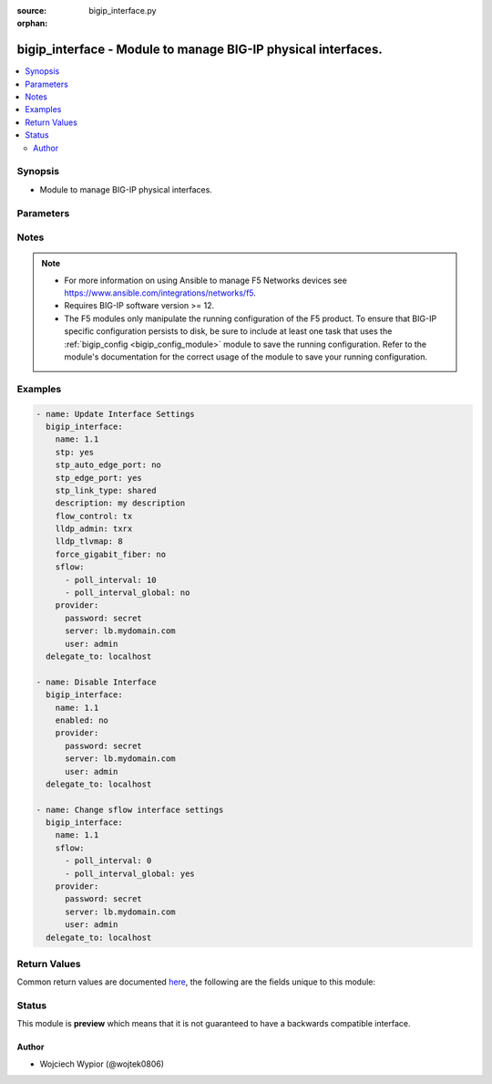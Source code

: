 :source: bigip_interface.py

:orphan:

.. _bigip_interface_module:


bigip_interface - Module to manage BIG-IP physical interfaces.
++++++++++++++++++++++++++++++++++++++++++++++++++++++++++++++

.. versionadded:: 2.1

.. contents::
   :local:
   :depth: 2


Synopsis
--------
- Module to manage BIG-IP physical interfaces.




Parameters
----------

.. raw:: html

    <table  border=0 cellpadding=0 class="documentation-table">
                                                                                                                                                                                                                                                                                                                                                                                                                                                                                                                                                                                                                                                                                                                                                                                                                                                    
                                                                                                                                                                
                                                                                                                                                                                    <tr>
            <th colspan="2">Parameter</th>
            <th>Choices/<font color="blue">Defaults</font></th>
                        <th width="100%">Comments</th>
        </tr>
                    <tr>
                                                                <td colspan="2">
                    <b>bundle</b>
                                                        </td>
                                <td>
                                                                                                                            <ul><b>Choices:</b>
                                                                                                                                                                <li>enabled</li>
                                                                                                                                                                                                <li>disabled</li>
                                                                                                                                                                                                <li>not-supported</li>
                                                                                    </ul>
                                                                            </td>
                                                                <td>
                                                                        <div>Enables or disables bundle capability.</div>
                                                    <div>This option is only supported on selected hardware platforms and interfaces.</div>
                                                    <div>Attempting to enable this option on a <code>VE</code> or any other unsupported platform/interface will result in module run failure.</div>
                                                                                </td>
            </tr>
                                <tr>
                                                                <td colspan="2">
                    <b>bundle_speed</b>
                                                        </td>
                                <td>
                                                                                                                            <ul><b>Choices:</b>
                                                                                                                                                                <li>100G</li>
                                                                                                                                                                                                <li>40G</li>
                                                                                                                                                                                                <li>not-supported</li>
                                                                                    </ul>
                                                                            </td>
                                                                <td>
                                                                        <div>Sets the bundle speed, the setting is applicable only when the bundle is <code>yes</code>.</div>
                                                    <div>This option is only supported on selected hardware platforms and interfaces.</div>
                                                    <div>Attempting to enable this option on a <code>VE</code> or any other unsupported platform/interface will result in module run failure.</div>
                                                                                </td>
            </tr>
                                <tr>
                                                                <td colspan="2">
                    <b>description</b>
                                                        </td>
                                <td>
                                                                                                                                                            </td>
                                                                <td>
                                                                        <div>User defined description.</div>
                                                                                </td>
            </tr>
                                <tr>
                                                                <td colspan="2">
                    <b>enabled</b>
                                                        </td>
                                <td>
                                                                                                                                                                        <ul><b>Choices:</b>
                                                                                                                                                                <li>no</li>
                                                                                                                                                                                                <li>yes</li>
                                                                                    </ul>
                                                                            </td>
                                                                <td>
                                                                        <div>Specifies the current status of the interface.</div>
                                                    <div>When <code>yes</code> enables the interface to pass traffic.</div>
                                                    <div>When <code>no</code> disables the interface from passing traffic.</div>
                                                                                </td>
            </tr>
                                <tr>
                                                                <td colspan="2">
                    <b>flow_control</b>
                                                        </td>
                                <td>
                                                                                                                            <ul><b>Choices:</b>
                                                                                                                                                                <li>none</li>
                                                                                                                                                                                                <li>rx</li>
                                                                                                                                                                                                <li>tx</li>
                                                                                                                                                                                                <li>tx-rx</li>
                                                                                    </ul>
                                                                            </td>
                                                                <td>
                                                                        <div>Specifies how the system controls the sending of PAUSE frames.</div>
                                                    <div>When <code>tx-rx</code> the interface honors pause frames from its partner, and also generates pause frames when necessary.</div>
                                                    <div>When <code>tx</code> the interface ignores pause frames from its partner, and generates pause frames when necessary.</div>
                                                    <div>When <code>rx</code> the interface honors pause frames from its partner, but does not generate pause frames.</div>
                                                    <div>When (none) the flow control is disabled on the interface.</div>
                                                                                </td>
            </tr>
                                <tr>
                                                                <td colspan="2">
                    <b>force_gigabit_fiber</b>
                                                        </td>
                                <td>
                                                                                                                                                                        <ul><b>Choices:</b>
                                                                                                                                                                <li>no</li>
                                                                                                                                                                                                <li>yes</li>
                                                                                    </ul>
                                                                            </td>
                                                                <td>
                                                                        <div>Enables or disables forcing of gigabit fiber media.</div>
                                                    <div>When <code>yes</code> for a gigabit fiber interface, the media setting will be forced, and no auto-negotiation will be performed.</div>
                                                    <div>When <code>no</code> auto-negotiation will be performed with just a single gigabit fiber option advertised.</div>
                                                                                </td>
            </tr>
                                <tr>
                                                                <td colspan="2">
                    <b>forward_error_correction</b>
                                                        </td>
                                <td>
                                                                                                                            <ul><b>Choices:</b>
                                                                                                                                                                <li>enabled</li>
                                                                                                                                                                                                <li>disabled</li>
                                                                                                                                                                                                <li>not-supported</li>
                                                                                                                                                                                                <li>auto</li>
                                                                                    </ul>
                                                                            </td>
                                                                <td>
                                                                        <div>Enables or disables IEEE 802.3bm Clause 91 Reed-Solomon Forward Error Correction on 100G interfaces. Not valid for LR4 media.</div>
                                                    <div>This option is only supported on selected hardware platforms and interfaces.</div>
                                                    <div>Attempting to enable this option on a <code>VE</code> or any other unsupported platform/interface will result in module run failure.</div>
                                                                                </td>
            </tr>
                                <tr>
                                                                <td colspan="2">
                    <b>lldp_admin</b>
                                                        </td>
                                <td>
                                                                                                                            <ul><b>Choices:</b>
                                                                                                                                                                <li>disable</li>
                                                                                                                                                                                                <li>rxonly</li>
                                                                                                                                                                                                <li>txonly</li>
                                                                                                                                                                                                <li>txrx</li>
                                                                                    </ul>
                                                                            </td>
                                                                <td>
                                                                        <div>Specifies LLDP settings on an interface level.</div>
                                                    <div>When <code>disabled</code> the interface neither transmits (sends) LLDP messages to nor receives LLDP messages from neighboring devices.</div>
                                                    <div>When <code>txonly</code> the interface transmits LLDP messages to neighbor devices but does not receive LLDP messages from neighbor devices.</div>
                                                    <div>When <code>rxonly</code> the interface receives LLDP messages from neighbor devices but does not transmit LLDP messages to neighbor devices.</div>
                                                    <div>When <code>txrx</code> the interface transmits LLDP messages to and receives LLDP messages from neighboring devices.</div>
                                                                                </td>
            </tr>
                                <tr>
                                                                <td colspan="2">
                    <b>lldp_tlvmap</b>
                                                        </td>
                                <td>
                                                                                                                                                            </td>
                                                                <td>
                                                                        <div>Specifies the content of an LLDP message being sent or received.</div>
                                                    <div>Each LLDP attribute that is specified with this setting is optional and is in the form of Type, Length, Value (TLV).</div>
                                                    <div>The three mandatory TLVs not taken into account when calculating this value are: <code>Chassis ID</code>, <code>Port ID</code>, and <code>TTL</code>.</div>
                                                    <div>The optional attributes that are possible to specify have a specific TLV numeric value mapped to them.</div>
                                                    <div>The <code>Port Description</code> attribute has a TLV value of <code>8</code>.</div>
                                                    <div>The <code>System Name</code> attribute has a TLV value of <code>16</code>.</div>
                                                    <div>The <code>System Description</code> attribute has a TLV value of <code>32</code>.</div>
                                                    <div>The <code>System Capabilities</code> attribute has a TLV value of <code>64</code>.</div>
                                                    <div>The <code>Management Address</code> attribute has a TLV value of <code>128</code>.</div>
                                                    <div>The <code>Port VLAN ID</code> attribute has a TLV value of <code>256</code>.</div>
                                                    <div>The <code>VLAN Name</code> attribute has a TLV value of <code>512</code>.</div>
                                                    <div>The <code>Port and Protocol VLAN ID</code> attribute has a TLV value of <code>1024</code>.</div>
                                                    <div>The <code>Protocol Identity</code> attribute has a TLV value of <code>2048</code>.</div>
                                                    <div>The <code>MAC/PHY Config Status</code> attribute has a TLV value of <code>4096</code>.</div>
                                                    <div>The <code>Link Aggregation</code> attribute has a TLV value of <code>8192</code>.</div>
                                                    <div>The <code>Max Frame Size</code> attribute has a TLV value of <code>32768</code>.</div>
                                                    <div>The <code>Product Model</code> attribute has a TLV value of <code>65536</code>.</div>
                                                    <div>The <code>lldp_tlvmap</code> is a numeric value that is a sum of all TLV values of selected attributes.</div>
                                                    <div>Setting <code>lldp_tlvmap</code> to <code>0</code> will remove all attributes from the interface.</div>
                                                    <div>Setting <code>lldp_tlvmap</code> to <code>114680</code> will add all attributes to the interface.</div>
                                                                                </td>
            </tr>
                                <tr>
                                                                <td colspan="2">
                    <b>media_fixed</b>
                                                        </td>
                                <td>
                                                                                                                            <ul><b>Choices:</b>
                                                                                                                                                                <li>100000-FD</li>
                                                                                                                                                                                                <li>100000LR4-FD</li>
                                                                                                                                                                                                <li>10000LR-FD</li>
                                                                                                                                                                                                <li>10000T-FD</li>
                                                                                                                                                                                                <li>1000SX-FD</li>
                                                                                                                                                                                                <li>100TX-FD</li>
                                                                                                                                                                                                <li>10T-HD</li>
                                                                                                                                                                                                <li>20000-FD</li>
                                                                                                                                                                                                <li>40000LR4-FD</li>
                                                                                                                                                                                                <li>100000AR4-FD</li>
                                                                                                                                                                                                <li>100000SR4-FD</li>
                                                                                                                                                                                                <li>10000SFPCU-FD</li>
                                                                                                                                                                                                <li>1000CX-FD</li>
                                                                                                                                                                                                <li>1000T-FD</li>
                                                                                                                                                                                                <li>100TX-HD</li>
                                                                                                                                                                                                <li>12000-FD</li>
                                                                                                                                                                                                <li>21000-FD</li>
                                                                                                                                                                                                <li>40000SR4-FD</li>
                                                                                                                                                                                                <li>100000CR4-FD</li>
                                                                                                                                                                                                <li>10000ER-FD</li>
                                                                                                                                                                                                <li>10000SR-FD</li>
                                                                                                                                                                                                <li>1000LX-FD</li>
                                                                                                                                                                                                <li>1000T-HD</li>
                                                                                                                                                                                                <li>10T-FD</li>
                                                                                                                                                                                                <li>16000-FD</li>
                                                                                                                                                                                                <li>40000-FD</li>
                                                                                                                                                                                                <li>42000-FD</li>
                                                                                                                                                                                                <li>auto</li>
                                                                                                                                                                                                <li>no-phy</li>
                                                                                    </ul>
                                                                            </td>
                                                                <td>
                                                                        <div>Specifies the settings for a fixed (non-pluggable) interface.</div>
                                                    <div>Use this option only with a combo port to specify the media type for the fixed interface, when it is not the preferred port.</div>
                                                                                </td>
            </tr>
                                <tr>
                                                                <td colspan="2">
                    <b>media_sfp</b>
                                                        </td>
                                <td>
                                                                                                                            <ul><b>Choices:</b>
                                                                                                                                                                <li>100000-FD</li>
                                                                                                                                                                                                <li>100000LR4-FD</li>
                                                                                                                                                                                                <li>10000LR-FD</li>
                                                                                                                                                                                                <li>10000T-FD</li>
                                                                                                                                                                                                <li>1000SX-FD</li>
                                                                                                                                                                                                <li>100TX-FD</li>
                                                                                                                                                                                                <li>10T-HD</li>
                                                                                                                                                                                                <li>20000-FD</li>
                                                                                                                                                                                                <li>40000LR4-FD</li>
                                                                                                                                                                                                <li>100000AR4-FD</li>
                                                                                                                                                                                                <li>100000SR4-FD</li>
                                                                                                                                                                                                <li>10000SFPCU-FD</li>
                                                                                                                                                                                                <li>1000CX-FD</li>
                                                                                                                                                                                                <li>1000T-FD</li>
                                                                                                                                                                                                <li>100TX-HD</li>
                                                                                                                                                                                                <li>12000-FD</li>
                                                                                                                                                                                                <li>21000-FD</li>
                                                                                                                                                                                                <li>40000SR4-FD</li>
                                                                                                                                                                                                <li>100000CR4-FD</li>
                                                                                                                                                                                                <li>10000ER-FD</li>
                                                                                                                                                                                                <li>10000SR-FD</li>
                                                                                                                                                                                                <li>1000LX-FD</li>
                                                                                                                                                                                                <li>1000T-HD</li>
                                                                                                                                                                                                <li>10T-FD</li>
                                                                                                                                                                                                <li>16000-FD</li>
                                                                                                                                                                                                <li>40000-FD</li>
                                                                                                                                                                                                <li>42000-FD</li>
                                                                                                                                                                                                <li>auto</li>
                                                                                                                                                                                                <li>no-phy</li>
                                                                                    </ul>
                                                                            </td>
                                                                <td>
                                                                        <div>Specifies the settings for an SFP (pluggable) interface.</div>
                                                    <div>Use this option only with a combo port to specify the media type for the SFP interface, when it is not the preferred port.</div>
                                                                                </td>
            </tr>
                                <tr>
                                                                <td colspan="2">
                    <b>name</b>
                    <br/><div style="font-size: small; color: red">required</div>                                    </td>
                                <td>
                                                                                                                                                            </td>
                                                                <td>
                                                                        <div>Specifies the name of the interface to manage.</div>
                                                                                </td>
            </tr>
                                <tr>
                                                                <td colspan="2">
                    <b>port_fwd_mode</b>
                                                        </td>
                                <td>
                                                                                                                            <ul><b>Choices:</b>
                                                                                                                                                                <li>l3</li>
                                                                                                                                                                                                <li>passive</li>
                                                                                                                                                                                                <li>virtual-wire</li>
                                                                                    </ul>
                                                                            </td>
                                                                <td>
                                                                        <div>Specifies the operation mode.</div>
                                                                                </td>
            </tr>
                                <tr>
                                                                <td colspan="2">
                    <b>prefer_port</b>
                                                        </td>
                                <td>
                                                                                                                            <ul><b>Choices:</b>
                                                                                                                                                                <li>sfp</li>
                                                                                                                                                                                                <li>fixed</li>
                                                                                    </ul>
                                                                            </td>
                                                                <td>
                                                                        <div>Indicates which side of a combo port the interface uses, if both sides have the potential for an external link.</div>
                                                    <div>The default value for a combo port is sfp. Do not use this option for non-combo ports.</div>
                                                                                </td>
            </tr>
                                <tr>
                                                                <td colspan="2">
                    <b>provider</b>
                                        <br/><div style="font-size: small; color: darkgreen">(added in 2.5)</div>                </td>
                                <td>
                                                                                                                                                            </td>
                                                                <td>
                                                                        <div>A dict object containing connection details.</div>
                                                                                </td>
            </tr>
                                                            <tr>
                                                    <td class="elbow-placeholder"></td>
                                                <td colspan="1">
                    <b>password</b>
                    <br/><div style="font-size: small; color: red">required</div>                                    </td>
                                <td>
                                                                                                                                                            </td>
                                                                <td>
                                                                        <div>The password for the user account used to connect to the BIG-IP.</div>
                                                    <div>You may omit this option by setting the environment variable <code>F5_PASSWORD</code>.</div>
                                                                                        <div style="font-size: small; color: darkgreen"><br/>aliases: pass, pwd</div>
                                    </td>
            </tr>
                                <tr>
                                                    <td class="elbow-placeholder"></td>
                                                <td colspan="1">
                    <b>server</b>
                    <br/><div style="font-size: small; color: red">required</div>                                    </td>
                                <td>
                                                                                                                                                            </td>
                                                                <td>
                                                                        <div>The BIG-IP host.</div>
                                                    <div>You may omit this option by setting the environment variable <code>F5_SERVER</code>.</div>
                                                                                </td>
            </tr>
                                <tr>
                                                    <td class="elbow-placeholder"></td>
                                                <td colspan="1">
                    <b>server_port</b>
                                                        </td>
                                <td>
                                                                                                                                                                    <b>Default:</b><br/><div style="color: blue">443</div>
                                    </td>
                                                                <td>
                                                                        <div>The BIG-IP server port.</div>
                                                    <div>You may omit this option by setting the environment variable <code>F5_SERVER_PORT</code>.</div>
                                                                                </td>
            </tr>
                                <tr>
                                                    <td class="elbow-placeholder"></td>
                                                <td colspan="1">
                    <b>user</b>
                    <br/><div style="font-size: small; color: red">required</div>                                    </td>
                                <td>
                                                                                                                                                            </td>
                                                                <td>
                                                                        <div>The username to connect to the BIG-IP with. This user must have administrative privileges on the device.</div>
                                                    <div>You may omit this option by setting the environment variable <code>F5_USER</code>.</div>
                                                                                </td>
            </tr>
                                <tr>
                                                    <td class="elbow-placeholder"></td>
                                                <td colspan="1">
                    <b>validate_certs</b>
                                                        </td>
                                <td>
                                                                                                                                                                                                                    <ul><b>Choices:</b>
                                                                                                                                                                <li>no</li>
                                                                                                                                                                                                <li><div style="color: blue"><b>yes</b>&nbsp;&larr;</div></li>
                                                                                    </ul>
                                                                            </td>
                                                                <td>
                                                                        <div>If <code>no</code>, SSL certificates are not validated. Use this only on personally controlled sites using self-signed certificates.</div>
                                                    <div>You may omit this option by setting the environment variable <code>F5_VALIDATE_CERTS</code>.</div>
                                                                                </td>
            </tr>
                                <tr>
                                                    <td class="elbow-placeholder"></td>
                                                <td colspan="1">
                    <b>timeout</b>
                                                        </td>
                                <td>
                                                                                                                                                            </td>
                                                                <td>
                                                                        <div>Specifies the timeout in seconds for communicating with the network device for either connecting or sending commands.  If the timeout is exceeded before the operation is completed, the module will error.</div>
                                                                                </td>
            </tr>
                                <tr>
                                                    <td class="elbow-placeholder"></td>
                                                <td colspan="1">
                    <b>ssh_keyfile</b>
                                                        </td>
                                <td>
                                                                                                                                                            </td>
                                                                <td>
                                                                        <div>Specifies the SSH keyfile to use to authenticate the connection to the remote device.  This argument is only used for <em>cli</em> transports.</div>
                                                    <div>You may omit this option by setting the environment variable <code>ANSIBLE_NET_SSH_KEYFILE</code>.</div>
                                                                                </td>
            </tr>
                                <tr>
                                                    <td class="elbow-placeholder"></td>
                                                <td colspan="1">
                    <b>transport</b>
                                                        </td>
                                <td>
                                                                                                                            <ul><b>Choices:</b>
                                                                                                                                                                <li>cli</li>
                                                                                                                                                                                                <li><div style="color: blue"><b>rest</b>&nbsp;&larr;</div></li>
                                                                                    </ul>
                                                                            </td>
                                                                <td>
                                                                        <div>Configures the transport connection to use when connecting to the remote device.</div>
                                                                                </td>
            </tr>
                                <tr>
                                                    <td class="elbow-placeholder"></td>
                                                <td colspan="1">
                    <b>auth_provider</b>
                                                        </td>
                                <td>
                                                                                                                                                            </td>
                                                                <td>
                                                                        <div>Configures the auth provider for to obtain authentication tokens from the remote device.</div>
                                                    <div>This option is really used when working with BIG-IQ devices.</div>
                                                                                </td>
            </tr>
                    
                                                <tr>
                                                                <td colspan="2">
                    <b>sflow</b>
                                                        </td>
                                <td>
                                                                                                                                                            </td>
                                                                <td>
                                                                        <div>Specifies sFlow settings for the interface.</div>
                                                                                </td>
            </tr>
                                                            <tr>
                                                    <td class="elbow-placeholder"></td>
                                                <td colspan="1">
                    <b>poll_interval</b>
                                                        </td>
                                <td>
                                                                                                                                                            </td>
                                                                <td>
                                                                        <div>Specifies the maximum interval in seconds between two pollings.</div>
                                                    <div>For this setting to take effect, <code>poll_interval_global</code> must be set to <code>no</code>.</div>
                                                    <div>The valid range is 0 - 4294967295.</div>
                                                                                </td>
            </tr>
                                <tr>
                                                    <td class="elbow-placeholder"></td>
                                                <td colspan="1">
                    <b>poll_interval_global</b>
                                                        </td>
                                <td>
                                                                                                                                                                        <ul><b>Choices:</b>
                                                                                                                                                                <li>no</li>
                                                                                                                                                                                                <li>yes</li>
                                                                                    </ul>
                                                                            </td>
                                                                <td>
                                                                        <div>Specifies whether the global interface <code>poll_interval</code> setting overrides the object-level <code>poll_interval</code> setting.</div>
                                                    <div>When <code>yes</code> the <code>poll_interval</code> setting does not take effect.</div>
                                                                                </td>
            </tr>
                    
                                                <tr>
                                                                <td colspan="2">
                    <b>stp</b>
                                                        </td>
                                <td>
                                                                                                                                                                        <ul><b>Choices:</b>
                                                                                                                                                                <li>no</li>
                                                                                                                                                                                                <li>yes</li>
                                                                                    </ul>
                                                                            </td>
                                                                <td>
                                                                        <div>Enables or disables STP.</div>
                                                                                </td>
            </tr>
                                <tr>
                                                                <td colspan="2">
                    <b>stp_auto_edge_port</b>
                                                        </td>
                                <td>
                                                                                                                                                                        <ul><b>Choices:</b>
                                                                                                                                                                <li>no</li>
                                                                                                                                                                                                <li>yes</li>
                                                                                    </ul>
                                                                            </td>
                                                                <td>
                                                                        <div>Sets STP automatic edge port detection for the interface.</div>
                                                    <div>When <code>yes</code> the system monitors the interface for incoming STP, RSTP, or MSTP packets. If no such packets are received for a sufficient period of time (about three seconds), the interface is automatically given edge port status.</div>
                                                    <div>When <code>no</code>, the system never gives the interface edge port status automatically. Any STP setting set on a per-interface basis applies to all spanning tree instances.</div>
                                                                                </td>
            </tr>
                                <tr>
                                                                <td colspan="2">
                    <b>stp_edge_port</b>
                                                        </td>
                                <td>
                                                                                                                                                                        <ul><b>Choices:</b>
                                                                                                                                                                <li>no</li>
                                                                                                                                                                                                <li>yes</li>
                                                                                    </ul>
                                                                            </td>
                                                                <td>
                                                                        <div>Specifies whether the interface connects to an end station instead of another spanning tree bridge.</div>
                                                                                </td>
            </tr>
                                <tr>
                                                                <td colspan="2">
                    <b>stp_link_type</b>
                                                        </td>
                                <td>
                                                                                                                            <ul><b>Choices:</b>
                                                                                                                                                                <li>auto</li>
                                                                                                                                                                                                <li>p2p</li>
                                                                                                                                                                                                <li>shared</li>
                                                                                    </ul>
                                                                            </td>
                                                                <td>
                                                                        <div>Specifies the STP link type for the interface.</div>
                                                                                </td>
            </tr>
                        </table>
    <br/>


Notes
-----

.. note::
    - For more information on using Ansible to manage F5 Networks devices see https://www.ansible.com/integrations/networks/f5.
    - Requires BIG-IP software version >= 12.
    - The F5 modules only manipulate the running configuration of the F5 product. To ensure that BIG-IP specific configuration persists to disk, be sure to include at least one task that uses the :ref:`bigip_config <bigip_config_module>` module to save the running configuration. Refer to the module's documentation for the correct usage of the module to save your running configuration.


Examples
--------

.. code-block:: yaml

    
    - name: Update Interface Settings
      bigip_interface:
        name: 1.1
        stp: yes
        stp_auto_edge_port: no
        stp_edge_port: yes
        stp_link_type: shared
        description: my description
        flow_control: tx
        lldp_admin: txrx
        lldp_tlvmap: 8
        force_gigabit_fiber: no
        sflow:
          - poll_interval: 10
          - poll_interval_global: no
        provider:
          password: secret
          server: lb.mydomain.com
          user: admin
      delegate_to: localhost

    - name: Disable Interface
      bigip_interface:
        name: 1.1
        enabled: no
        provider:
          password: secret
          server: lb.mydomain.com
          user: admin
      delegate_to: localhost

    - name: Change sflow interface settings
      bigip_interface:
        name: 1.1
        sflow:
          - poll_interval: 0
          - poll_interval_global: yes
        provider:
          password: secret
          server: lb.mydomain.com
          user: admin
      delegate_to: localhost




Return Values
-------------
Common return values are documented `here <https://docs.ansible.com/ansible/latest/reference_appendices/common_return_values.html>`_, the following are the fields unique to this module:

.. raw:: html

    <table border=0 cellpadding=0 class="documentation-table">
                                                                                                                                                                                                                                                                                                                                                                                                                                                                                                                                                                            
                                                                                                                                                                            <tr>
            <th colspan="2">Key</th>
            <th>Returned</th>
            <th width="100%">Description</th>
        </tr>
                    <tr>
                                <td colspan="2">
                    <b>bundle</b>
                    <br/><div style="font-size: small; color: red">str</div>
                </td>
                <td>changed</td>
                <td>
                                            <div>Enables or disables bundle capability.</div>
                                        <br/>
                                            <div style="font-size: smaller"><b>Sample:</b></div>
                                                <div style="font-size: smaller; color: blue; word-wrap: break-word; word-break: break-all;">not-supported</div>
                                    </td>
            </tr>
                                <tr>
                                <td colspan="2">
                    <b>bundle_speed</b>
                    <br/><div style="font-size: small; color: red">str</div>
                </td>
                <td>changed</td>
                <td>
                                            <div>The bundle speed.</div>
                                        <br/>
                                            <div style="font-size: smaller"><b>Sample:</b></div>
                                                <div style="font-size: smaller; color: blue; word-wrap: break-word; word-break: break-all;">100G</div>
                                    </td>
            </tr>
                                <tr>
                                <td colspan="2">
                    <b>description</b>
                    <br/><div style="font-size: small; color: red">str</div>
                </td>
                <td>changed</td>
                <td>
                                            <div>User defined description.</div>
                                        <br/>
                                            <div style="font-size: smaller"><b>Sample:</b></div>
                                                <div style="font-size: smaller; color: blue; word-wrap: break-word; word-break: break-all;">my description</div>
                                    </td>
            </tr>
                                <tr>
                                <td colspan="2">
                    <b>enabled</b>
                    <br/><div style="font-size: small; color: red">bool</div>
                </td>
                <td>changed</td>
                <td>
                                            <div>The current status of the interface.</div>
                                        <br/>
                                            <div style="font-size: smaller"><b>Sample:</b></div>
                                                <div style="font-size: smaller; color: blue; word-wrap: break-word; word-break: break-all;">True</div>
                                    </td>
            </tr>
                                <tr>
                                <td colspan="2">
                    <b>flow_control</b>
                    <br/><div style="font-size: small; color: red">str</div>
                </td>
                <td>changed</td>
                <td>
                                            <div>Specifies how the system controls the sending of PAUSE frames.</div>
                                        <br/>
                                            <div style="font-size: smaller"><b>Sample:</b></div>
                                                <div style="font-size: smaller; color: blue; word-wrap: break-word; word-break: break-all;">tx</div>
                                    </td>
            </tr>
                                <tr>
                                <td colspan="2">
                    <b>force_gigabit_fiber</b>
                    <br/><div style="font-size: small; color: red">bool</div>
                </td>
                <td>changed</td>
                <td>
                                            <div>Enables or disables forcing of gigabit fiber media.</div>
                                        <br/>
                                            <div style="font-size: smaller"><b>Sample:</b></div>
                                                <div style="font-size: smaller; color: blue; word-wrap: break-word; word-break: break-all;">True</div>
                                    </td>
            </tr>
                                <tr>
                                <td colspan="2">
                    <b>forward_error_correction</b>
                    <br/><div style="font-size: small; color: red">str</div>
                </td>
                <td>changed</td>
                <td>
                                            <div>Enables or disables Forward Error Correction.</div>
                                        <br/>
                                            <div style="font-size: smaller"><b>Sample:</b></div>
                                                <div style="font-size: smaller; color: blue; word-wrap: break-word; word-break: break-all;">auto</div>
                                    </td>
            </tr>
                                <tr>
                                <td colspan="2">
                    <b>lldp_admin</b>
                    <br/><div style="font-size: small; color: red">str</div>
                </td>
                <td>changed</td>
                <td>
                                            <div>The LLDP settings on an interface level.</div>
                                        <br/>
                                            <div style="font-size: smaller"><b>Sample:</b></div>
                                                <div style="font-size: smaller; color: blue; word-wrap: break-word; word-break: break-all;">txrx</div>
                                    </td>
            </tr>
                                <tr>
                                <td colspan="2">
                    <b>lldp_tlvmap</b>
                    <br/><div style="font-size: small; color: red">int</div>
                </td>
                <td>changed</td>
                <td>
                                            <div>The content of an LLDP message being sent or received.</div>
                                        <br/>
                                            <div style="font-size: smaller"><b>Sample:</b></div>
                                                <div style="font-size: smaller; color: blue; word-wrap: break-word; word-break: break-all;">136</div>
                                    </td>
            </tr>
                                <tr>
                                <td colspan="2">
                    <b>media_fixed</b>
                    <br/><div style="font-size: small; color: red">str</div>
                </td>
                <td>changed</td>
                <td>
                                            <div>The settings for a fixed interface.</div>
                                        <br/>
                                            <div style="font-size: smaller"><b>Sample:</b></div>
                                                <div style="font-size: smaller; color: blue; word-wrap: break-word; word-break: break-all;">100000-FD</div>
                                    </td>
            </tr>
                                <tr>
                                <td colspan="2">
                    <b>media_sfp</b>
                    <br/><div style="font-size: small; color: red">str</div>
                </td>
                <td>changed</td>
                <td>
                                            <div>The settings for a SFP interface.</div>
                                        <br/>
                                            <div style="font-size: smaller"><b>Sample:</b></div>
                                                <div style="font-size: smaller; color: blue; word-wrap: break-word; word-break: break-all;">100000-FD</div>
                                    </td>
            </tr>
                                <tr>
                                <td colspan="2">
                    <b>port_fwd_mode</b>
                    <br/><div style="font-size: small; color: red">str</div>
                </td>
                <td>changed</td>
                <td>
                                            <div>The operation mode.</div>
                                        <br/>
                                            <div style="font-size: smaller"><b>Sample:</b></div>
                                                <div style="font-size: smaller; color: blue; word-wrap: break-word; word-break: break-all;">passive</div>
                                    </td>
            </tr>
                                <tr>
                                <td colspan="2">
                    <b>prefer_port</b>
                    <br/><div style="font-size: small; color: red">str</div>
                </td>
                <td>changed</td>
                <td>
                                            <div>The side of a combo port the interface uses.</div>
                                        <br/>
                                            <div style="font-size: smaller"><b>Sample:</b></div>
                                                <div style="font-size: smaller; color: blue; word-wrap: break-word; word-break: break-all;">fixed</div>
                                    </td>
            </tr>
                                <tr>
                                <td colspan="2">
                    <b>sflow</b>
                    <br/><div style="font-size: small; color: red">complex</div>
                </td>
                <td>changed</td>
                <td>
                                            <div>Specifies sFlow settings for the interface.</div>
                                        <br/>
                                            <div style="font-size: smaller"><b>Sample:</b></div>
                                                <div style="font-size: smaller; color: blue; word-wrap: break-word; word-break: break-all;">hash/dictionary of values</div>
                                    </td>
            </tr>
                                                            <tr>
                                    <td class="elbow-placeholder">&nbsp;</td>
                                <td colspan="1">
                    <b>poll_interval_global</b>
                    <br/><div style="font-size: small; color: red">bool</div>
                </td>
                <td>changed</td>
                <td>
                                            <div>The global sFlow settings override.</div>
                                        <br/>
                                            <div style="font-size: smaller"><b>Sample:</b></div>
                                                <div style="font-size: smaller; color: blue; word-wrap: break-word; word-break: break-all;">True</div>
                                    </td>
            </tr>
                                <tr>
                                    <td class="elbow-placeholder">&nbsp;</td>
                                <td colspan="1">
                    <b>poll_interval</b>
                    <br/><div style="font-size: small; color: red">int</div>
                </td>
                <td>changed</td>
                <td>
                                            <div>The maximum interval in seconds between two pollings.</div>
                                        <br/>
                                            <div style="font-size: smaller"><b>Sample:</b></div>
                                                <div style="font-size: smaller; color: blue; word-wrap: break-word; word-break: break-all;">128</div>
                                    </td>
            </tr>
                    
                                                <tr>
                                <td colspan="2">
                    <b>stp</b>
                    <br/><div style="font-size: small; color: red">bool</div>
                </td>
                <td>changed</td>
                <td>
                                            <div>Enables or disables STP.</div>
                                        <br/>
                                    </td>
            </tr>
                                <tr>
                                <td colspan="2">
                    <b>stp_auto_edge_port</b>
                    <br/><div style="font-size: small; color: red">bool</div>
                </td>
                <td>changed</td>
                <td>
                                            <div>Sets STP automatic edge port detection for the interface.</div>
                                        <br/>
                                            <div style="font-size: smaller"><b>Sample:</b></div>
                                                <div style="font-size: smaller; color: blue; word-wrap: break-word; word-break: break-all;">True</div>
                                    </td>
            </tr>
                                <tr>
                                <td colspan="2">
                    <b>stp_edge_port</b>
                    <br/><div style="font-size: small; color: red">bool</div>
                </td>
                <td>changed</td>
                <td>
                                            <div>Specifies whether the interface connects to an end station instead of another spanning tree bridge.</div>
                                        <br/>
                                    </td>
            </tr>
                                <tr>
                                <td colspan="2">
                    <b>stp_link_type</b>
                    <br/><div style="font-size: small; color: red">str</div>
                </td>
                <td>changed</td>
                <td>
                                            <div>The STP link type for the interface.</div>
                                        <br/>
                                            <div style="font-size: smaller"><b>Sample:</b></div>
                                                <div style="font-size: smaller; color: blue; word-wrap: break-word; word-break: break-all;">shared</div>
                                    </td>
            </tr>
                        </table>
    <br/><br/>


Status
------



This module is **preview** which means that it is not guaranteed to have a backwards compatible interface.




Author
~~~~~~

- Wojciech Wypior (@wojtek0806)

